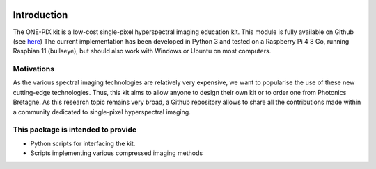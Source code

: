 .. image:: ../../../imgs/logos.png
  :width: 800
  :alt: Logos

============
Introduction
============

The ONE-PIX kit is a low-cost single-pixel hyperspectral imaging education kit. This module is fully available on Github (see `here <https://github.com/IanHarvey/bluepy/>`_)
The current implementation has been developed in Python 3 and tested on a Raspberry Pi 4 8 Go, running Raspbian 11 (bullseye), but should also work with Windows or Ubuntu on most computers.

.. image:: ../../../ONEPIX_kit.JPG
  :width: 400
  :alt: ONE-PIX kit

Motivations
------------
As the various spectral imaging technologies are relatively very expensive, we want to popularise the use of these new cutting-edge technologies. Thus, this kit aims to allow anyone to design their own kit or to order one from Photonics Bretagne.
As this research topic remains very broad, a Github repository allows to share all the contributions made within a community dedicated to single-pixel hyperspectral imaging.


This package is intended to provide 
--------------------------------------------

- Python scripts for interfacing the kit.
- Scripts implementing various compressed imaging methods
